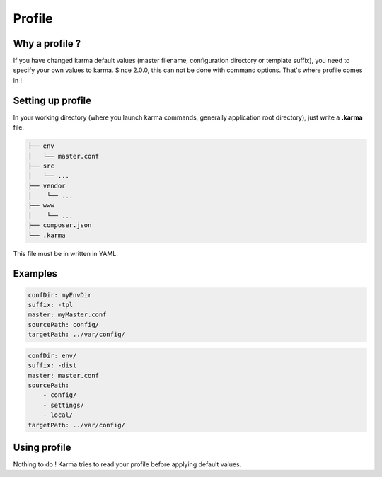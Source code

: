 Profile
=======

Why a profile ?
---------------

If you have changed karma default values (master filename, configuration directory or template suffix), you need to specify your own values
to karma. Since 2.0.0, this can not be done with command options. That's where profile comes in !

Setting up profile
------------------

In your working directory (where you launch karma commands, generally application root directory), just write a **.karma** file.

.. code-block:: text

    ├── env
    │   └── master.conf
    ├── src
    │   └── ...
    ├── vendor
    │    └── ...
    ├── www
    │    └── ...
    ├── composer.json
    └── .karma

This file must be in written in YAML.

Examples
--------
.. code-block:: yaml

    confDir: myEnvDir
    suffix: -tpl
    master: myMaster.conf
    sourcePath: config/
    targetPath: ../var/config/

.. code-block:: yaml

    confDir: env/
    suffix: -dist
    master: master.conf
    sourcePath: 
        - config/
        - settings/
        - local/
    targetPath: ../var/config/


Using profile
-------------
Nothing to do ! Karma tries to read your profile before applying default values. 
